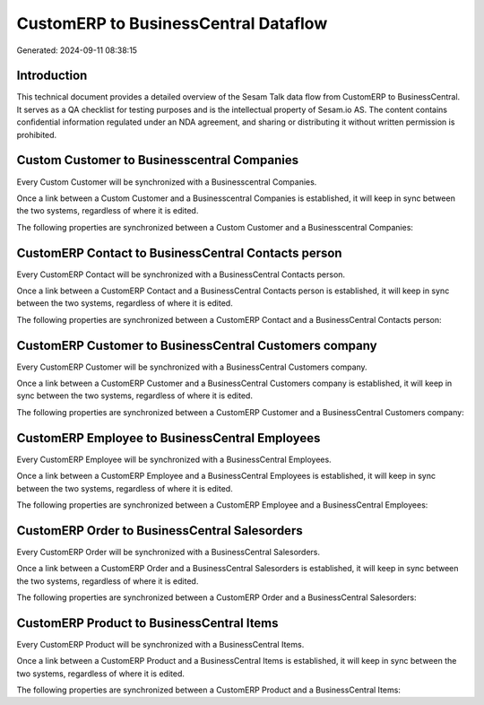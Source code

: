 =====================================
CustomERP to BusinessCentral Dataflow
=====================================

Generated: 2024-09-11 08:38:15

Introduction
------------

This technical document provides a detailed overview of the Sesam Talk data flow from CustomERP to BusinessCentral. It serves as a QA checklist for testing purposes and is the intellectual property of Sesam.io AS. The content contains confidential information regulated under an NDA agreement, and sharing or distributing it without written permission is prohibited.

Custom Customer to Businesscentral Companies
--------------------------------------------
Every Custom Customer will be synchronized with a Businesscentral Companies.

Once a link between a Custom Customer and a Businesscentral Companies is established, it will keep in sync between the two systems, regardless of where it is edited.

The following properties are synchronized between a Custom Customer and a Businesscentral Companies:

.. list-table::
   :header-rows: 1

   * - Custom Customer Property
     - Businesscentral Companies Property
     - Businesscentral Data Type


CustomERP Contact to BusinessCentral Contacts person
----------------------------------------------------
Every CustomERP Contact will be synchronized with a BusinessCentral Contacts person.

Once a link between a CustomERP Contact and a BusinessCentral Contacts person is established, it will keep in sync between the two systems, regardless of where it is edited.

The following properties are synchronized between a CustomERP Contact and a BusinessCentral Contacts person:

.. list-table::
   :header-rows: 1

   * - CustomERP Contact Property
     - BusinessCentral Contacts person Property
     - BusinessCentral Data Type


CustomERP Customer to BusinessCentral Customers company
-------------------------------------------------------
Every CustomERP Customer will be synchronized with a BusinessCentral Customers company.

Once a link between a CustomERP Customer and a BusinessCentral Customers company is established, it will keep in sync between the two systems, regardless of where it is edited.

The following properties are synchronized between a CustomERP Customer and a BusinessCentral Customers company:

.. list-table::
   :header-rows: 1

   * - CustomERP Customer Property
     - BusinessCentral Customers company Property
     - BusinessCentral Data Type


CustomERP Employee to BusinessCentral Employees
-----------------------------------------------
Every CustomERP Employee will be synchronized with a BusinessCentral Employees.

Once a link between a CustomERP Employee and a BusinessCentral Employees is established, it will keep in sync between the two systems, regardless of where it is edited.

The following properties are synchronized between a CustomERP Employee and a BusinessCentral Employees:

.. list-table::
   :header-rows: 1

   * - CustomERP Employee Property
     - BusinessCentral Employees Property
     - BusinessCentral Data Type


CustomERP Order to BusinessCentral Salesorders
----------------------------------------------
Every CustomERP Order will be synchronized with a BusinessCentral Salesorders.

Once a link between a CustomERP Order and a BusinessCentral Salesorders is established, it will keep in sync between the two systems, regardless of where it is edited.

The following properties are synchronized between a CustomERP Order and a BusinessCentral Salesorders:

.. list-table::
   :header-rows: 1

   * - CustomERP Order Property
     - BusinessCentral Salesorders Property
     - BusinessCentral Data Type


CustomERP Product to BusinessCentral Items
------------------------------------------
Every CustomERP Product will be synchronized with a BusinessCentral Items.

Once a link between a CustomERP Product and a BusinessCentral Items is established, it will keep in sync between the two systems, regardless of where it is edited.

The following properties are synchronized between a CustomERP Product and a BusinessCentral Items:

.. list-table::
   :header-rows: 1

   * - CustomERP Product Property
     - BusinessCentral Items Property
     - BusinessCentral Data Type


